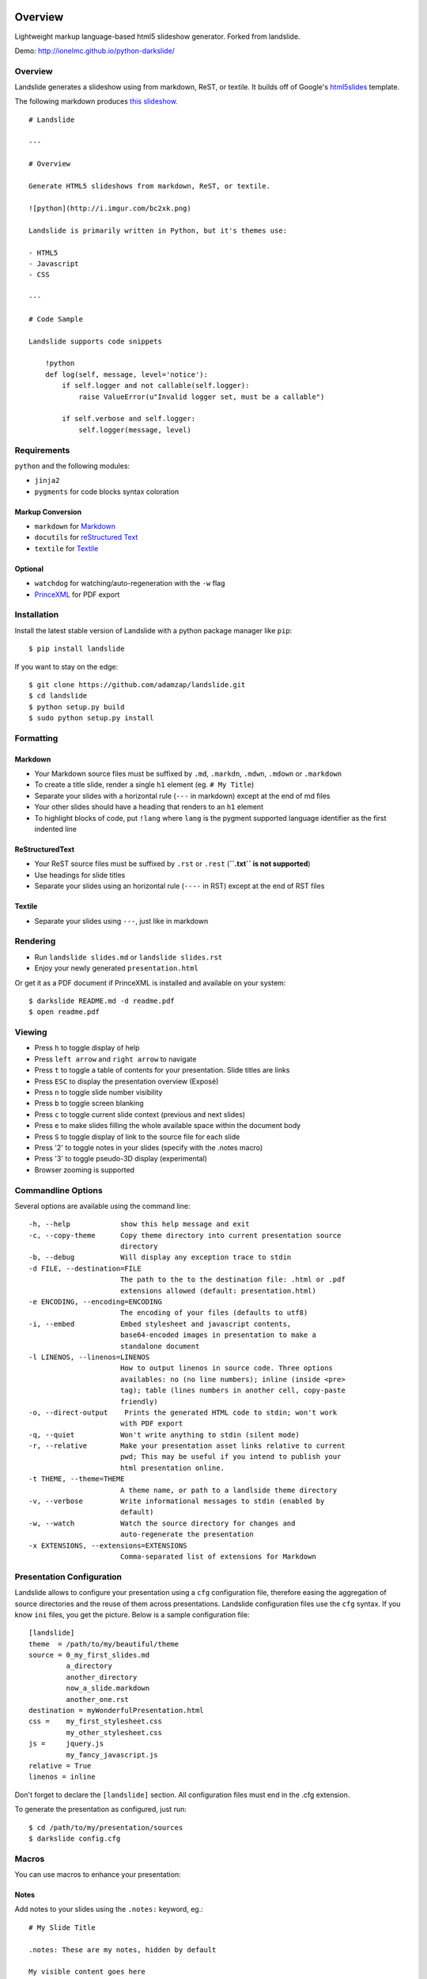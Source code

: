 ========
Overview
========



Lightweight markup language-based html5 slideshow generator. Forked from landslide.

Demo: http://ionelmc.github.io/python-darkslide/

Overview
========

Landslide generates a slideshow using from markdown, ReST, or textile.
It builds off of Google's
`html5slides <http://code.google.com/p/html5slides/>`__ template.

The following markdown produces `this
slideshow <http://adamzap.com/misc/presentation.html>`__.

::

    # Landslide

    ---

    # Overview

    Generate HTML5 slideshows from markdown, ReST, or textile.

    ![python](http://i.imgur.com/bc2xk.png)

    Landslide is primarily written in Python, but it's themes use:

    - HTML5
    - Javascript
    - CSS

    ---

    # Code Sample

    Landslide supports code snippets

        !python
        def log(self, message, level='notice'):
            if self.logger and not callable(self.logger):
                raise ValueError(u"Invalid logger set, must be a callable")

            if self.verbose and self.logger:
                self.logger(message, level)

Requirements
============

``python`` and the following modules:

-  ``jinja2``
-  ``pygments`` for code blocks syntax coloration

Markup Conversion
-----------------

-  ``markdown`` for `Markdown <http://en.wikipedia.org/wiki/Markdown>`__
-  ``docutils`` for `reStructured
   Text <http://en.wikipedia.org/wiki/ReStructuredText>`__
-  ``textile`` for
   `Textile <http://en.wikipedia.org/wiki/Textile_(markup_language)>`__

Optional
--------

-  ``watchdog`` for watching/auto-regeneration with the ``-w`` flag
-  `PrinceXML <http://www.princexml.com/>`__ for PDF export

Installation
============

Install the latest stable version of Landslide with a python package
manager like ``pip``:

::

    $ pip install landslide

If you want to stay on the edge:

::

    $ git clone https://github.com/adamzap/landslide.git
    $ cd landslide
    $ python setup.py build
    $ sudo python setup.py install

Formatting
==========

Markdown
--------

-  Your Markdown source files must be suffixed by ``.md``, ``.markdn``,
   ``.mdwn``, ``.mdown`` or ``.markdown``
-  To create a title slide, render a single ``h1`` element (eg.
   ``# My Title``)
-  Separate your slides with a horizontal rule (``---`` in markdown)
   except at the end of md files
-  Your other slides should have a heading that renders to an ``h1``
   element
-  To highlight blocks of code, put ``!lang`` where ``lang`` is the
   pygment supported language identifier as the first indented line

ReStructuredText
----------------

-  Your ReST source files must be suffixed by ``.rst`` or ``.rest``
   (**``.txt`` is not supported**)
-  Use headings for slide titles
-  Separate your slides using an horizontal rule (``----`` in RST)
   except at the end of RST files

Textile
-------

-  Separate your slides using ``---``, just like in markdown

Rendering
=========

-  Run ``landslide slides.md`` or ``landslide slides.rst``
-  Enjoy your newly generated ``presentation.html``

Or get it as a PDF document if PrinceXML is installed and available on
your system:

::

    $ darkslide README.md -d readme.pdf
    $ open readme.pdf

Viewing
=======

-  Press ``h`` to toggle display of help
-  Press ``left arrow`` and ``right arrow`` to navigate
-  Press ``t`` to toggle a table of contents for your presentation.
   Slide titles are links
-  Press ``ESC`` to display the presentation overview (Exposé)
-  Press ``n`` to toggle slide number visibility
-  Press ``b`` to toggle screen blanking
-  Press ``c`` to toggle current slide context (previous and next
   slides)
-  Press ``e`` to make slides filling the whole available space within
   the document body
-  Press ``S`` to toggle display of link to the source file for each
   slide
-  Press '2' to toggle notes in your slides (specify with the .notes
   macro)
-  Press '3' to toggle pseudo-3D display (experimental)
-  Browser zooming is supported

Commandline Options
===================

Several options are available using the command line:

::

    -h, --help            show this help message and exit
    -c, --copy-theme      Copy theme directory into current presentation source
                          directory
    -b, --debug           Will display any exception trace to stdin
    -d FILE, --destination=FILE
                          The path to the to the destination file: .html or .pdf
                          extensions allowed (default: presentation.html)
    -e ENCODING, --encoding=ENCODING
                          The encoding of your files (defaults to utf8)
    -i, --embed           Embed stylesheet and javascript contents,
                          base64-encoded images in presentation to make a
                          standalone document
    -l LINENOS, --linenos=LINENOS
                          How to output linenos in source code. Three options
                          availables: no (no line numbers); inline (inside <pre>
                          tag); table (lines numbers in another cell, copy-paste
                          friendly)
    -o, --direct-output    Prints the generated HTML code to stdin; won't work
                          with PDF export
    -q, --quiet           Won't write anything to stdin (silent mode)
    -r, --relative        Make your presentation asset links relative to current
                          pwd; This may be useful if you intend to publish your
                          html presentation online.
    -t THEME, --theme=THEME
                          A theme name, or path to a landlside theme directory
    -v, --verbose         Write informational messages to stdin (enabled by
                          default)
    -w, --watch           Watch the source directory for changes and
                          auto-regenerate the presentation
    -x EXTENSIONS, --extensions=EXTENSIONS
                          Comma-separated list of extensions for Markdown

Presentation Configuration
==========================

Landslide allows to configure your presentation using a ``cfg``
configuration file, therefore easing the aggregation of source
directories and the reuse of them across presentations. Landslide
configuration files use the ``cfg`` syntax. If you know ``ini`` files,
you get the picture. Below is a sample configuration file:

::

    [landslide]
    theme  = /path/to/my/beautiful/theme
    source = 0_my_first_slides.md
             a_directory
             another_directory
             now_a_slide.markdown
             another_one.rst
    destination = myWonderfulPresentation.html
    css =    my_first_stylesheet.css
             my_other_stylesheet.css
    js =     jquery.js
             my_fancy_javascript.js
    relative = True
    linenos = inline

Don't forget to declare the ``[landslide]`` section. All configuration
files must end in the .cfg extension.

To generate the presentation as configured, just run:

::

    $ cd /path/to/my/presentation/sources
    $ darkslide config.cfg

Macros
======

You can use macros to enhance your presentation:

Notes
-----

Add notes to your slides using the ``.notes:`` keyword, eg.:

::

    # My Slide Title

    .notes: These are my notes, hidden by default

    My visible content goes here

You can toggle display of notes by pressing the ``2`` key.

Some other macros are also available by default: ``.fx: foo bar`` will
add the ``foo`` and ``bar`` classes to the corresponding slide ``<div>``
element, easing styling of your presentation using CSS.

QR Codes
--------

Add a QR Code to your presentation by using the ``.qr`` keyword:

::

    .qr: http://github.com/adamzap/landslide

Footnote
--------

Add footnote to the current and all the following presentations

::

    .footnote: Slides available at https://blog.ionelmc.ro/presentations/


Presenter Notes
===============

You can also add presenter notes to each slide by following the slide
content with a heading entitled "Presenter Notes". Press the 'p' key to
open the presenter view.

Registering Macros
==================

Macros are used to transform the HTML contents of your slide.

You can register your own macros by creating ``landslide.macro.Macro``
derived classes, implementing a ``process(content, source=None)`` method
and returning a tuple containing the modified contents and some css
classes you may be wanting to add to your slide ``<div>`` element. For
example:

::

    !python
    import landslide

    class MyMacro(landslide.Macro):
      def process(self, content, source=None):
        return content + '<p>plop</p>', ['plopped_slide']

    g = landslide.generator.Generator(source='toto.md')
    g.register_macro(MyMacro)
    print g.render()

This will render any slide as below:

::

    !html
    <div class="slide plopped_slide">
      <header><h2>foo</h2></header>
      <section>
        <p>my slide contents</p>
        <p>plop</p>
      </section>
    </div>

Advanced Usage
==============

Setting Custom Destination File
-------------------------------

::

    $ darkslide slides.md -d ~/MyPresentations/presentation.html

Working with Directories
------------------------

::

    $ darkslide slides/

Working with Direct Output
--------------------------

::

    $ darkslide slides.md -o | tidy

Using an Alternate Landslide Theme
----------------------------------

::

    $ darkslide slides.md -t mytheme
    $ darkslide slides.md -t /path/to/theme/dir

Embedding Base-64-Encoded Images
--------------------------------

::

    $ darkslide slides.md -i

Exporting to PDF
----------------

::

    $ darkslide slides.md -d presentation.pdf

Enabling Markdown Extensions
----------------------------

See documentation on available Markdown extensions
`here <https://pythonhosted.org/Markdown/extensions/index.html>`__:

::

    $ darkslide slides.md -x abbr

Theming
-------

A Darkslide theme is a directory following this simple structure:

::

    mytheme/
    |-- base.html
    |-- css
    |   |-- print.css
    |   `-- screen.css
    `-- js
        `-- slides.js

If a theme does not provide HTML and JS files, those from the default
theme will be used. CSS is not optional.

Last, you can also copy the whole theme directory to your presentation
one by passing the ``--copy-theme`` option to the ``darkslide`` command:

::

    $ darkslide slides.md -t /path/to/some/theme --copy-theme

User stylesheets and Javascripts
================================

If you don't want to bother making your own theme, you can include your
own user css and js files to the generated presentation.

This feature is only available if you use a Darkslide configuration
file, by setting the ``css`` and/or ``js`` flags:

::

    [darkslide]
    ; the old [landslide] is still supported
    theme  = /path/to/my/beautiful/theme
    source = slides.mdown
    css =    custom.css
    js =     jquery.js
             powerpoint.js

These will link the ``custom.css`` stylesheet and both the ``jquery.js``
and ``powerpoint.js`` files within the ``<head>`` section of the
presentation html file.

**NOTE:** Paths to the css and js files must be relative to the
directory you're running the ``darkslide`` command from.

Publishing your Presentation Online
===================================

If you intend to publish your HTML presentation online, you'll have to
use the ``--relative`` option, as well as the ``--copy-theme`` one to
have all asset links relative to the root of your presentation;

::

    $ darkslide slides.md --relative --copy-theme

That way, you'll just have to host the whole presentation directory to a
webserver. Of course, no Python nor PHP nor anything else than a HTTP
webserver (like Apache) is required to host a Darkslide presentation.

`Here's an example <http://www.akei.com/presentations/2011-Djangocong/index.html>`__.

Theme Variables
===============

The ``base.html`` must be a `Jinja2 template
file <http://jinja.pocoo.org/2/documentation/templates>`__ where you can
harness the following template variables:

-  ``css``: the stylesheet contents, available via two keys, ``print``
   and ``screen``, both having:
-  a ``path_url`` key storing the url to the asset file path
-  a ``contents`` key storing the asset contents
-  ``js``: the javascript contents, having:
-  a ``path_url`` key storing the url to the asset file path
-  a ``contents`` key storing the asset contents
-  ``slides``: the slides list, each one having these properties:
-  ``header``: the slide title
-  ``content``: the slide contents
-  ``number``: the slide number
-  ``embed``: is the current document a standalone one?
-  ``num_slides``: the number of slides in current presentation
-  ``toc``: the Table of Contents, listing sections of the document.
   Each section has these properties available:
-  ``title``: the section title
-  ``number``: the slide number of the section
-  ``sub``: subsections, if any

Styles Scope
============

-  To change HTML5 presentation styles, tweak the ``css/screen.css``
   stylesheet bundled with the theme you are using
-  For PDF, modify the ``css/print.css``

Authors
=======

Original Author and Development Lead
------------------------------------

-  Adam Zapletal (adamzap@gmail.com)

Co-Author
---------

-  Nicolas Perriault (nperriault@gmail.com)

Contributors
------------

See https://github.com/ionelmc/python-darkslide/contributors

Base Template Authors and Contributors (html5-slides)
-----------------------------------------------------

-  Marcin Wichary (mwichary@google.com)
-  Ernest Delgado (ernestd@google.com)
-  Alex Russell (slightlyoff@chromium.org)

=========
Changelog
=========

Darkslide v4.0.1 (2017-10-19)
=============================

* Fixed print css a bit.
* Fixed missing scrolling to current when changing slides while in overview mode.

Darkslide v4.0.0 (2017-10-17)
=============================

* Dropped MathJax support. Something less to maintain (also, didn't work as expected with ``--embed``). User that need this
  should just use the ``user_js`` option. Or a custom theme.
* Changed themes to use a space-adjusted Alegreya Sans as a fallback.

Darkslide v3.2.0 (2017-10-17)
=============================

* Changed themes to use Rosario as a fallback. For better or worse it's smaller and has same width as Candara.


Darkslide v3.1.0 (2017-10-17)
=============================

* Changed themes to embed a Candara fallback webfont (Alegreya Sans). It's slightly narrower but looks more similar than the other
  alternatives better matching Candara's width (Acme, Galdeano). It even has ligatures.

Darkslide v3.0.1 (2017-10-15)
=============================

* Fixed slightly broken slide class changing.
* Made expose mode scroll to current slide.
* Running presenter mode with no target won't break
  anymore if target window is gone.
* Fixed display of presenter notes.

Darkslide v3.0.0 (2017-10-05)
=============================

* Removed "expanded mode". It was too buggy and doesn't really have a purpose.
* Changed "show context" to be "show next slide" (so two slides at a time). This is way more useful than showing little
  bits of next and prev slides.
* Fixed ``--direct`` on Python 3.
* Fixed glitches when TOC/Help are open.
* Made possible to switch slides when TOC/Help/Overview are open.

Darkslide v2.3.3 (2016-05-15)
=============================

* Fixed height of QR svg elements.

Darkslide v2.3.2 (2016-04-12)
=============================

* Fixed underline occlusion shadows in the footer (for links).
* Fixed missing `presenter_notes` class not being set when notes mode was on.

Darkslide v2.3.1 (2016-02-08)
=============================

* MathJax is loaded on HTTPS.

Darkslide v2.3.0 (2016-02-07)
=============================

* The Darkslide version is shown in the help sidebar.

Darkslide v2.2.1 (2015-10-06)
=============================

* Fixed config file parsing for math_output.

Darkslide v2.2.0 (2015-10-06)
=============================

* Now macro failures abort rendering. Previously they would just log a message that you'd probably woulnd't notice.
* Fixed broken handling where you have css/js in the cfg file.
* Allowed setting the math_output option in the cfg file.
* Fixed encoding issues in the QR macro.
* Added back the old theme with completely black background (as "void").
* Tweak the faux underlines to look better.

Darkslide v2.1.0 (2015-10-05)
=============================

* Added demo links.
* Fixed options handling. Options from command line now will actually work if a cfg file is used.
* Corrected relative paths handling:

  - paths in sources are now relative to the cfg file (previously they were relative to whatever was cwd).
  - relative option now correctly works when destination file is not in cwd.
* Fixed layout of slides with many headering (no more paddings for headings, all root elements are spread out evenly
  anyway).
* Fixed bad styling of ToC (and probably other things in the sidebar).
* Fixed ToC links (contributed by Cyrille Pontvieux).

Darkslide v2.0.4 (2015-09-09)
=============================

* Improved handling for filenames that have non-ascii characters in them.

Darkslide v2.0.3 (2015-09-08)
=============================

* Fixed handling for filenames that have non-ascii characters in them.

Darkslide v2.0.2 (2015-07-20)
=============================

- Added color classes in the abyss theme.
- Fixed link underlines in the presenter notes.

Darkslide v2.0.1 (2015-07-19)
=============================

* Don't use Monaco in the ``base.css`` - it's way bigger than Consolas and the other fonts. And Consolas is nice enough.

Darkslide v2.0.0 (2015-07-17)
=============================

- Fix display of RST image target links.
- Add cmd line option to print version.
- Rewrote the default theme (solarized colors)
- Overhauled the abyss theme, improved the coloring.
- Removed all the other themes (they are ugly and broken anyway) (**backwards incompatible**).
- Fixes for print css.
- Added support for two new css files: ``base.css`` and ``theme.css``. This
  makes reusing styles acros themes and kinds of display (print/screen) more easy.
- Expanded mode is now activated by default.
- Changed macros to use compiled regexes.
- Added a footnote macro.
- Changed QR macro to use ``qrcode`` library. Now it's rendered to SVG. The size is removed (**backwards incompatible**).

Darkslide v1.2.2 (2015-05-22)
=============================

- Fix the blank page issue when generating pdfs (via Chrome's pdf printer).

Darkslide v1.2.1 (2015-05-21)
=============================

- Couple minor improvements to Abyss theme.

Darkslide v1.2.0 (2015-05-19)
=============================

- Modifier keys flag was not cleared propertly (kb shortcuts were not working anymore after
  alt-tab etc); now it's cleared on visibility changes and focus loss.
- Changed expanded mode to automatically hide the context.
- Fixed window resize flickering (for every resize event the expaded flag was toggled).
- Disabled context hiding in presenter view.
- Other small styling improvements.
- Added "abyss" theme.

Landslide v1.1.3
================

-  Identify each slide by a numbered class (#171) (dkg)
-  Fix theme image embedding regex to grab all images (#170)
-  Fix blockquote font size for rst (#161)
-  Fix display of RST image target links (#87)
-  Fix relative path generation (#147)
-  Add command line option for print version (#135)
-  Add use of '---' as a slide separator to textile files (#163)
-  README improvements (#88 and #101)
-  Improve image path regex and replacement (#177)

Landslide v1.1.2
================

-  Add support for Python 3
-  Allow support for copy\_theme argument in CFG files (#139) (syscomet)
-  Improve MathJax rendering for Markdown files
-  Support math output (#144) (davidedelvento)
-  Allow presenter notes in slides with no heading in RST files (#141)
   (regebro)
-  And more...

Landslide v1.1.1
================

Fixes
-----

-  Don't accidentally require watchdog (#134)

Landslide v1.1.0
================

Major Enhancements
------------------

-  Add CHANGELOG
-  Add "ribbon" theme from "shower" presentation tool (#129) (durden)
-  Add ``-w`` flag for watching/auto-regenerating slideshow (#71, #120)
   (jondkoon)

Minor Enhancements
------------------

-  Supress ReST rendering errors
-  CSS pre enhancements (#91) (roktas)
-  Add an example using presenter notes (#106) (netantho)
-  Run macros on headers also, to embed images (#74) (godfat)
-  Allow PHP code snippets to not require <?php (#127) (akrabat)
-  Allow for line numbers and emphasis with reStructuredText (#97)
   (copelco)
-  Add an option to strip presenter notes from output (#107) (aaugustin)

Fixes
-----

-  Firefox offset bug on next slide (#73)
-  Fix base64 encoding issue (#109) (ackdesha)
-  Fix to embed images defined in CSS (#126) (akrabat)
-  Minor documentation fixes (#119, #131) (durden, spin6lock)
-  Use configured encoding when reading all embedded files (#125)
   (iguananaut)
-  Allow pygments lexer names that include special characters (#123)
   (shreyankg)


